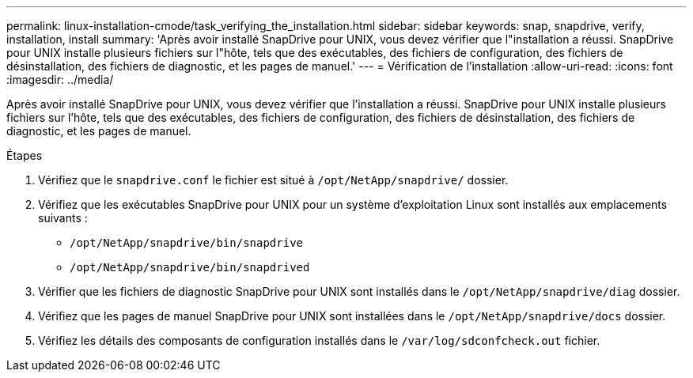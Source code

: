 ---
permalink: linux-installation-cmode/task_verifying_the_installation.html 
sidebar: sidebar 
keywords: snap, snapdrive, verify, installation, install 
summary: 'Après avoir installé SnapDrive pour UNIX, vous devez vérifier que l"installation a réussi. SnapDrive pour UNIX installe plusieurs fichiers sur l"hôte, tels que des exécutables, des fichiers de configuration, des fichiers de désinstallation, des fichiers de diagnostic, et les pages de manuel.' 
---
= Vérification de l'installation
:allow-uri-read: 
:icons: font
:imagesdir: ../media/


[role="lead"]
Après avoir installé SnapDrive pour UNIX, vous devez vérifier que l'installation a réussi. SnapDrive pour UNIX installe plusieurs fichiers sur l'hôte, tels que des exécutables, des fichiers de configuration, des fichiers de désinstallation, des fichiers de diagnostic, et les pages de manuel.

.Étapes
. Vérifiez que le `snapdrive.conf` le fichier est situé à `/opt/NetApp/snapdrive/` dossier.
. Vérifiez que les exécutables SnapDrive pour UNIX pour un système d'exploitation Linux sont installés aux emplacements suivants :
+
** `/opt/NetApp/snapdrive/bin/snapdrive`
** `/opt/NetApp/snapdrive/bin/snapdrived`


. Vérifier que les fichiers de diagnostic SnapDrive pour UNIX sont installés dans le `/opt/NetApp/snapdrive/diag` dossier.
. Vérifiez que les pages de manuel SnapDrive pour UNIX sont installées dans le `/opt/NetApp/snapdrive/docs` dossier.
. Vérifiez les détails des composants de configuration installés dans le `/var/log/sdconfcheck.out` fichier.

